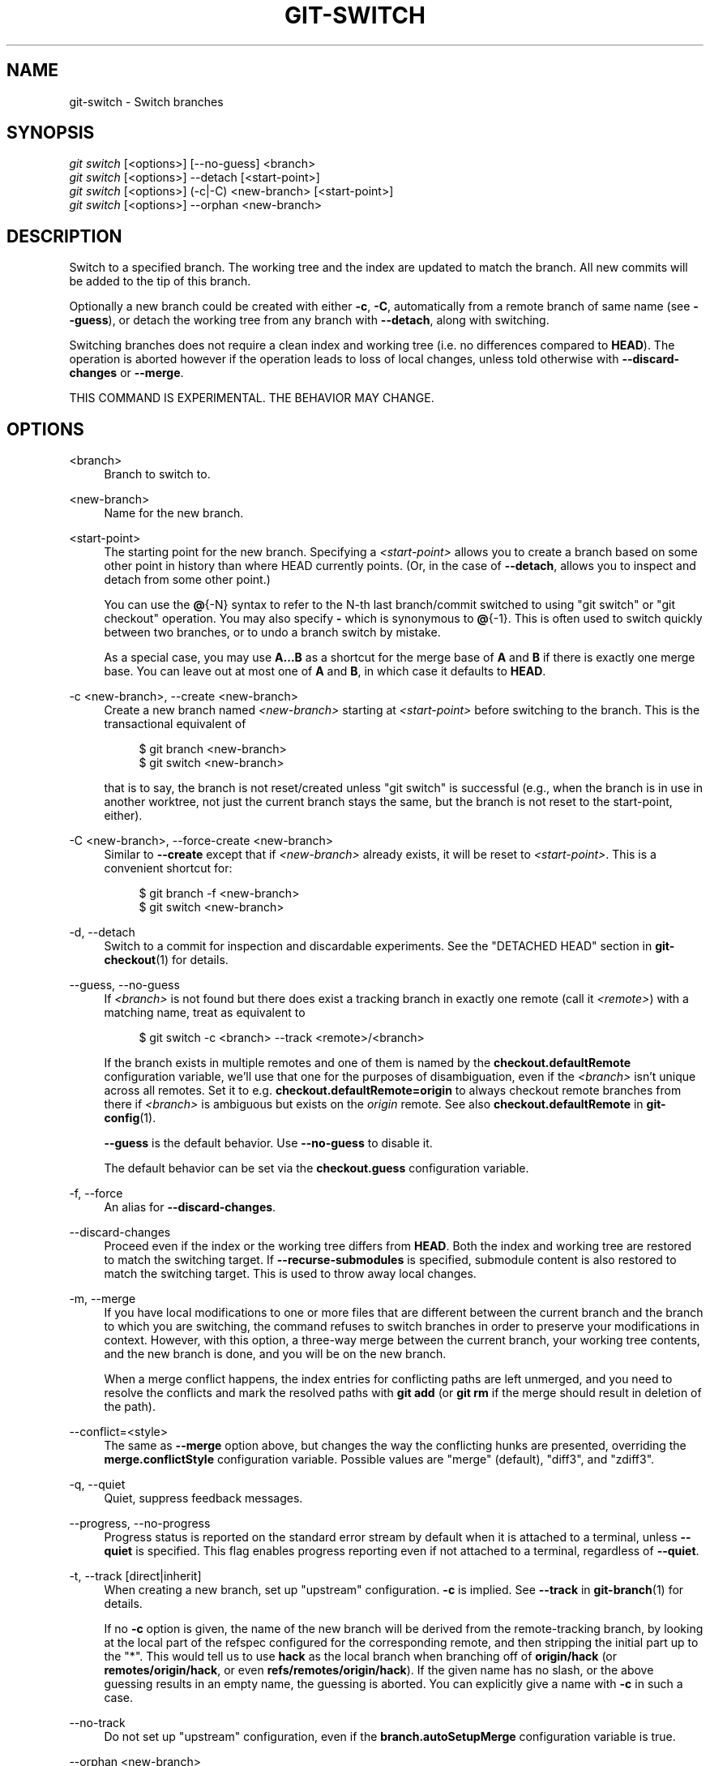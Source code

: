 '\" t
.\"     Title: git-switch
.\"    Author: [FIXME: author] [see http://www.docbook.org/tdg5/en/html/author]
.\" Generator: DocBook XSL Stylesheets v1.79.2 <http://docbook.sf.net/>
.\"      Date: 2024-12-10
.\"    Manual: Git Manual
.\"    Source: Git 2.47.1.440.gcaacdb5dfd
.\"  Language: English
.\"
.TH "GIT\-SWITCH" "1" "2024-12-10" "Git 2\&.47\&.1\&.440\&.gcaacdb" "Git Manual"
.\" -----------------------------------------------------------------
.\" * Define some portability stuff
.\" -----------------------------------------------------------------
.\" ~~~~~~~~~~~~~~~~~~~~~~~~~~~~~~~~~~~~~~~~~~~~~~~~~~~~~~~~~~~~~~~~~
.\" http://bugs.debian.org/507673
.\" http://lists.gnu.org/archive/html/groff/2009-02/msg00013.html
.\" ~~~~~~~~~~~~~~~~~~~~~~~~~~~~~~~~~~~~~~~~~~~~~~~~~~~~~~~~~~~~~~~~~
.ie \n(.g .ds Aq \(aq
.el       .ds Aq '
.\" -----------------------------------------------------------------
.\" * set default formatting
.\" -----------------------------------------------------------------
.\" disable hyphenation
.nh
.\" disable justification (adjust text to left margin only)
.ad l
.\" -----------------------------------------------------------------
.\" * MAIN CONTENT STARTS HERE *
.\" -----------------------------------------------------------------
.SH "NAME"
git-switch \- Switch branches
.SH "SYNOPSIS"
.sp
.nf
\fIgit switch\fR [<options>] [\-\-no\-guess] <branch>
\fIgit switch\fR [<options>] \-\-detach [<start\-point>]
\fIgit switch\fR [<options>] (\-c|\-C) <new\-branch> [<start\-point>]
\fIgit switch\fR [<options>] \-\-orphan <new\-branch>
.fi
.SH "DESCRIPTION"
.sp
Switch to a specified branch\&. The working tree and the index are updated to match the branch\&. All new commits will be added to the tip of this branch\&.
.sp
Optionally a new branch could be created with either \fB\-c\fR, \fB\-C\fR, automatically from a remote branch of same name (see \fB\-\-guess\fR), or detach the working tree from any branch with \fB\-\-detach\fR, along with switching\&.
.sp
Switching branches does not require a clean index and working tree (i\&.e\&. no differences compared to \fBHEAD\fR)\&. The operation is aborted however if the operation leads to loss of local changes, unless told otherwise with \fB\-\-discard\-changes\fR or \fB\-\-merge\fR\&.
.sp
THIS COMMAND IS EXPERIMENTAL\&. THE BEHAVIOR MAY CHANGE\&.
.SH "OPTIONS"
.PP
<branch>
.RS 4
Branch to switch to\&.
.RE
.PP
<new\-branch>
.RS 4
Name for the new branch\&.
.RE
.PP
<start\-point>
.RS 4
The starting point for the new branch\&. Specifying a
\fI<start\-point>\fR
allows you to create a branch based on some other point in history than where HEAD currently points\&. (Or, in the case of
\fB\-\-detach\fR, allows you to inspect and detach from some other point\&.)
.sp
You can use the
\fB@\fR{\-N} syntax to refer to the N\-th last branch/commit switched to using "git switch" or "git checkout" operation\&. You may also specify
\fB\-\fR
which is synonymous to
\fB@\fR{\-1}\&. This is often used to switch quickly between two branches, or to undo a branch switch by mistake\&.
.sp
As a special case, you may use
\fBA\fR\fB\&.\&.\&.\fR\fBB\fR
as a shortcut for the merge base of
\fBA\fR
and
\fBB\fR
if there is exactly one merge base\&. You can leave out at most one of
\fBA\fR
and
\fBB\fR, in which case it defaults to
\fBHEAD\fR\&.
.RE
.PP
\-c <new\-branch>, \-\-create <new\-branch>
.RS 4
Create a new branch named
\fI<new\-branch>\fR
starting at
\fI<start\-point>\fR
before switching to the branch\&. This is the transactional equivalent of
.sp
.if n \{\
.RS 4
.\}
.nf
$ git branch <new\-branch>
$ git switch <new\-branch>
.fi
.if n \{\
.RE
.\}
.sp
that is to say, the branch is not reset/created unless "git switch" is successful (e\&.g\&., when the branch is in use in another worktree, not just the current branch stays the same, but the branch is not reset to the start\-point, either)\&.
.RE
.PP
\-C <new\-branch>, \-\-force\-create <new\-branch>
.RS 4
Similar to
\fB\-\-create\fR
except that if
\fI<new\-branch>\fR
already exists, it will be reset to
\fI<start\-point>\fR\&. This is a convenient shortcut for:
.sp
.if n \{\
.RS 4
.\}
.nf
$ git branch \-f <new\-branch>
$ git switch <new\-branch>
.fi
.if n \{\
.RE
.\}
.RE
.PP
\-d, \-\-detach
.RS 4
Switch to a commit for inspection and discardable experiments\&. See the "DETACHED HEAD" section in
\fBgit-checkout\fR(1)
for details\&.
.RE
.PP
\-\-guess, \-\-no\-guess
.RS 4
If
\fI<branch>\fR
is not found but there does exist a tracking branch in exactly one remote (call it
\fI<remote>\fR) with a matching name, treat as equivalent to
.sp
.if n \{\
.RS 4
.\}
.nf
$ git switch \-c <branch> \-\-track <remote>/<branch>
.fi
.if n \{\
.RE
.\}
.sp
If the branch exists in multiple remotes and one of them is named by the
\fBcheckout\&.defaultRemote\fR
configuration variable, we\(cqll use that one for the purposes of disambiguation, even if the
\fI<branch>\fR
isn\(cqt unique across all remotes\&. Set it to e\&.g\&.
\fBcheckout\&.defaultRemote=origin\fR
to always checkout remote branches from there if
\fI<branch>\fR
is ambiguous but exists on the
\fIorigin\fR
remote\&. See also
\fBcheckout\&.defaultRemote\fR
in
\fBgit-config\fR(1)\&.
.sp
\fB\-\-guess\fR
is the default behavior\&. Use
\fB\-\-no\-guess\fR
to disable it\&.
.sp
The default behavior can be set via the
\fBcheckout\&.guess\fR
configuration variable\&.
.RE
.PP
\-f, \-\-force
.RS 4
An alias for
\fB\-\-discard\-changes\fR\&.
.RE
.PP
\-\-discard\-changes
.RS 4
Proceed even if the index or the working tree differs from
\fBHEAD\fR\&. Both the index and working tree are restored to match the switching target\&. If
\fB\-\-recurse\-submodules\fR
is specified, submodule content is also restored to match the switching target\&. This is used to throw away local changes\&.
.RE
.PP
\-m, \-\-merge
.RS 4
If you have local modifications to one or more files that are different between the current branch and the branch to which you are switching, the command refuses to switch branches in order to preserve your modifications in context\&. However, with this option, a three\-way merge between the current branch, your working tree contents, and the new branch is done, and you will be on the new branch\&.
.sp
When a merge conflict happens, the index entries for conflicting paths are left unmerged, and you need to resolve the conflicts and mark the resolved paths with
\fBgit\fR
\fBadd\fR
(or
\fBgit\fR
\fBrm\fR
if the merge should result in deletion of the path)\&.
.RE
.PP
\-\-conflict=<style>
.RS 4
The same as
\fB\-\-merge\fR
option above, but changes the way the conflicting hunks are presented, overriding the
\fBmerge\&.conflictStyle\fR
configuration variable\&. Possible values are "merge" (default), "diff3", and "zdiff3"\&.
.RE
.PP
\-q, \-\-quiet
.RS 4
Quiet, suppress feedback messages\&.
.RE
.PP
\-\-progress, \-\-no\-progress
.RS 4
Progress status is reported on the standard error stream by default when it is attached to a terminal, unless
\fB\-\-quiet\fR
is specified\&. This flag enables progress reporting even if not attached to a terminal, regardless of
\fB\-\-quiet\fR\&.
.RE
.PP
\-t, \-\-track [direct|inherit]
.RS 4
When creating a new branch, set up "upstream" configuration\&.
\fB\-c\fR
is implied\&. See
\fB\-\-track\fR
in
\fBgit-branch\fR(1)
for details\&.
.sp
If no
\fB\-c\fR
option is given, the name of the new branch will be derived from the remote\-tracking branch, by looking at the local part of the refspec configured for the corresponding remote, and then stripping the initial part up to the "*"\&. This would tell us to use
\fBhack\fR
as the local branch when branching off of
\fBorigin/hack\fR
(or
\fBremotes/origin/hack\fR, or even
\fBrefs/remotes/origin/hack\fR)\&. If the given name has no slash, or the above guessing results in an empty name, the guessing is aborted\&. You can explicitly give a name with
\fB\-c\fR
in such a case\&.
.RE
.PP
\-\-no\-track
.RS 4
Do not set up "upstream" configuration, even if the
\fBbranch\&.autoSetupMerge\fR
configuration variable is true\&.
.RE
.PP
\-\-orphan <new\-branch>
.RS 4
Create a new unborn branch, named
\fI<new\-branch>\fR\&. All tracked files are removed\&.
.RE
.PP
\-\-ignore\-other\-worktrees
.RS 4
\fBgit\fR
\fBswitch\fR
refuses when the wanted ref is already checked out by another worktree\&. This option makes it check the ref out anyway\&. In other words, the ref can be held by more than one worktree\&.
.RE
.PP
\-\-recurse\-submodules, \-\-no\-recurse\-submodules
.RS 4
Using
\fB\-\-recurse\-submodules\fR
will update the content of all active submodules according to the commit recorded in the superproject\&. If nothing (or
\fB\-\-no\-recurse\-submodules\fR) is used, submodules working trees will not be updated\&. Just like
\fBgit-submodule\fR(1), this will detach
\fBHEAD\fR
of the submodules\&.
.RE
.SH "EXAMPLES"
.sp
The following command switches to the "master" branch:
.sp
.if n \{\
.RS 4
.\}
.nf
$ git switch master
.fi
.if n \{\
.RE
.\}
.sp
After working in the wrong branch, switching to the correct branch would be done using:
.sp
.if n \{\
.RS 4
.\}
.nf
$ git switch mytopic
.fi
.if n \{\
.RE
.\}
.sp
However, your "wrong" branch and correct "mytopic" branch may differ in files that you have modified locally, in which case the above switch would fail like this:
.sp
.if n \{\
.RS 4
.\}
.nf
$ git switch mytopic
error: You have local changes to \*(Aqfrotz\*(Aq; not switching branches\&.
.fi
.if n \{\
.RE
.\}
.sp
You can give the \fB\-m\fR flag to the command, which would try a three\-way merge:
.sp
.if n \{\
.RS 4
.\}
.nf
$ git switch \-m mytopic
Auto\-merging frotz
.fi
.if n \{\
.RE
.\}
.sp
After this three\-way merge, the local modifications are \fInot\fR registered in your index file, so \fBgit\fR \fBdiff\fR would show you what changes you made since the tip of the new branch\&.
.sp
To switch back to the previous branch before we switched to mytopic (i\&.e\&. "master" branch):
.sp
.if n \{\
.RS 4
.\}
.nf
$ git switch \-
.fi
.if n \{\
.RE
.\}
.sp
You can grow a new branch from any commit\&. For example, switch to "HEAD~3" and create branch "fixup":
.sp
.if n \{\
.RS 4
.\}
.nf
$ git switch \-c fixup HEAD~3
Switched to a new branch \*(Aqfixup\*(Aq
.fi
.if n \{\
.RE
.\}
.sp
If you want to start a new branch from a remote branch of the same name:
.sp
.if n \{\
.RS 4
.\}
.nf
$ git switch new\-topic
Branch \*(Aqnew\-topic\*(Aq set up to track remote branch \*(Aqnew\-topic\*(Aq from \*(Aqorigin\*(Aq
Switched to a new branch \*(Aqnew\-topic\*(Aq
.fi
.if n \{\
.RE
.\}
.sp
To check out commit \fBHEAD~3\fR for temporary inspection or experiment without creating a new branch:
.sp
.if n \{\
.RS 4
.\}
.nf
$ git switch \-\-detach HEAD~3
HEAD is now at 9fc9555312 Merge branch \*(Aqcc/shared\-index\-permbits\*(Aq
.fi
.if n \{\
.RE
.\}
.sp
If it turns out whatever you have done is worth keeping, you can always create a new name for it (without switching away):
.sp
.if n \{\
.RS 4
.\}
.nf
$ git switch \-c good\-surprises
.fi
.if n \{\
.RE
.\}
.SH "CONFIGURATION"
.sp
Everything below this line in this section is selectively included from the \fBgit-config\fR(1) documentation\&. The content is the same as what\(cqs found there:
.PP
checkout\&.defaultRemote
.RS 4
When you run
\fBgit\fR
\fBcheckout\fR
\fI<something>\fR
or
\fBgit\fR
\fBswitch\fR
\fI<something>\fR
and only have one remote, it may implicitly fall back on checking out and tracking e\&.g\&.
\fBorigin/\fR\fI<something>\fR\&. This stops working as soon as you have more than one remote with a
\fI<something>\fR
reference\&. This setting allows for setting the name of a preferred remote that should always win when it comes to disambiguation\&. The typical use\-case is to set this to
\fBorigin\fR\&.
.sp
Currently this is used by
\fBgit-switch\fR(1)
and
\fBgit-checkout\fR(1)
when
\fBgit\fR
\fBcheckout\fR
\fI<something>\fR
or
\fBgit\fR
\fBswitch\fR
\fI<something>\fR
will checkout the
\fI<something>\fR
branch on another remote, and by
\fBgit-worktree\fR(1)
when
\fBgit\fR
\fBworktree\fR
\fBadd\fR
refers to a remote branch\&. This setting might be used for other checkout\-like commands or functionality in the future\&.
.RE
.PP
checkout\&.guess
.RS 4
Provides the default value for the
\fB\-\-guess\fR
or
\fB\-\-no\-guess\fR
option in
\fBgit\fR
\fBcheckout\fR
and
\fBgit\fR
\fBswitch\fR\&. See
\fBgit-switch\fR(1)
and
\fBgit-checkout\fR(1)\&.
.RE
.PP
checkout\&.workers
.RS 4
The number of parallel workers to use when updating the working tree\&. The default is one, i\&.e\&. sequential execution\&. If set to a value less than one, Git will use as many workers as the number of logical cores available\&. This setting and
\fBcheckout\&.thresholdForParallelism\fR
affect all commands that perform checkout\&. E\&.g\&. checkout, clone, reset, sparse\-checkout, etc\&.
.sp
Note: Parallel checkout usually delivers better performance for repositories located on SSDs or over NFS\&. For repositories on spinning disks and/or machines with a small number of cores, the default sequential checkout often performs better\&. The size and compression level of a repository might also influence how well the parallel version performs\&.
.RE
.PP
checkout\&.thresholdForParallelism
.RS 4
When running parallel checkout with a small number of files, the cost of subprocess spawning and inter\-process communication might outweigh the parallelization gains\&. This setting allows you to define the minimum number of files for which parallel checkout should be attempted\&. The default is 100\&.
.RE
.SH "SEE ALSO"
.sp
\fBgit-checkout\fR(1), \fBgit-branch\fR(1)
.SH "GIT"
.sp
Part of the \fBgit\fR(1) suite
